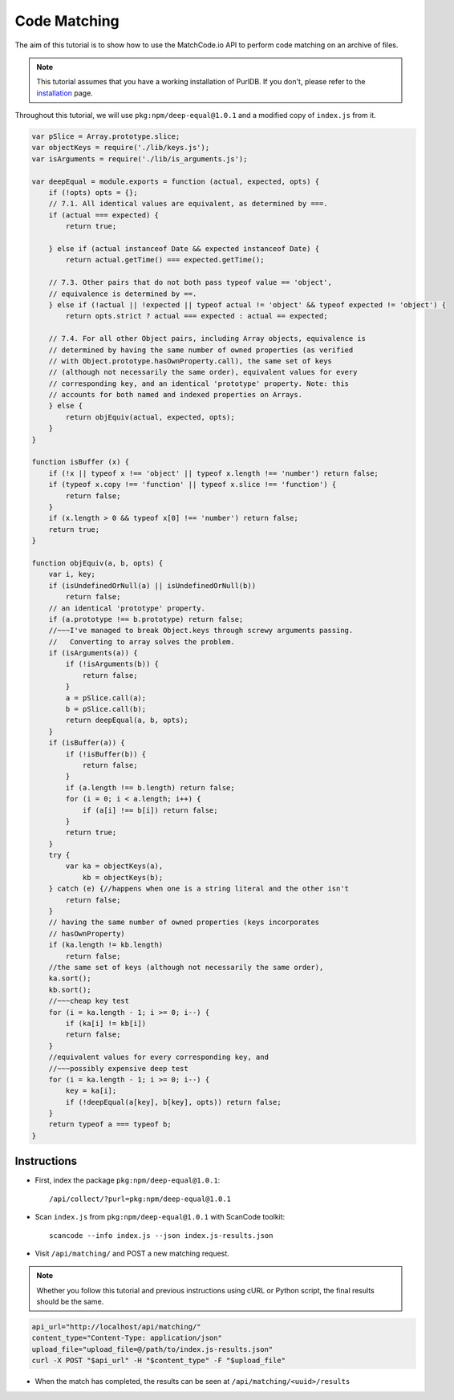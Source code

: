 Code Matching
=============

The aim of this tutorial is to show how to use the MatchCode.io API to perform
code matching on an archive of files.


.. note::
    This tutorial assumes that you have a working installation of PurlDB. If you
    don't, please refer to the `installation
    <https://aboutcode.readthedocs.io/projects/PURLdb/en/latest/how-to-guides/installation.html>`_
    page.
Throughout this tutorial, we will use ``pkg:npm/deep-equal@1.0.1`` and a
modified copy of ``index.js`` from it.

.. raw:: html

   <details>
   <summary><a>BPF.cpp</a></summary>
   </br>

.. code-block:: javascript

    var pSlice = Array.prototype.slice;
    var objectKeys = require('./lib/keys.js');
    var isArguments = require('./lib/is_arguments.js');

    var deepEqual = module.exports = function (actual, expected, opts) {
        if (!opts) opts = {};
        // 7.1. All identical values are equivalent, as determined by ===.
        if (actual === expected) {
            return true;

        } else if (actual instanceof Date && expected instanceof Date) {
            return actual.getTime() === expected.getTime();

        // 7.3. Other pairs that do not both pass typeof value == 'object',
        // equivalence is determined by ==.
        } else if (!actual || !expected || typeof actual != 'object' && typeof expected != 'object') {
            return opts.strict ? actual === expected : actual == expected;

        // 7.4. For all other Object pairs, including Array objects, equivalence is
        // determined by having the same number of owned properties (as verified
        // with Object.prototype.hasOwnProperty.call), the same set of keys
        // (although not necessarily the same order), equivalent values for every
        // corresponding key, and an identical 'prototype' property. Note: this
        // accounts for both named and indexed properties on Arrays.
        } else {
            return objEquiv(actual, expected, opts);
        }
    }

    function isBuffer (x) {
        if (!x || typeof x !== 'object' || typeof x.length !== 'number') return false;
        if (typeof x.copy !== 'function' || typeof x.slice !== 'function') {
            return false;
        }
        if (x.length > 0 && typeof x[0] !== 'number') return false;
        return true;
    }

    function objEquiv(a, b, opts) {
        var i, key;
        if (isUndefinedOrNull(a) || isUndefinedOrNull(b))
            return false;
        // an identical 'prototype' property.
        if (a.prototype !== b.prototype) return false;
        //~~~I've managed to break Object.keys through screwy arguments passing.
        //   Converting to array solves the problem.
        if (isArguments(a)) {
            if (!isArguments(b)) {
                return false;
            }
            a = pSlice.call(a);
            b = pSlice.call(b);
            return deepEqual(a, b, opts);
        }
        if (isBuffer(a)) {
            if (!isBuffer(b)) {
                return false;
            }
            if (a.length !== b.length) return false;
            for (i = 0; i < a.length; i++) {
                if (a[i] !== b[i]) return false;
            }
            return true;
        }
        try {
            var ka = objectKeys(a),
                kb = objectKeys(b);
        } catch (e) {//happens when one is a string literal and the other isn't
            return false;
        }
        // having the same number of owned properties (keys incorporates
        // hasOwnProperty)
        if (ka.length != kb.length)
            return false;
        //the same set of keys (although not necessarily the same order),
        ka.sort();
        kb.sort();
        //~~~cheap key test
        for (i = ka.length - 1; i >= 0; i--) {
            if (ka[i] != kb[i])
            return false;
        }
        //equivalent values for every corresponding key, and
        //~~~possibly expensive deep test
        for (i = ka.length - 1; i >= 0; i--) {
            key = ka[i];
            if (!deepEqual(a[key], b[key], opts)) return false;
        }
        return typeof a === typeof b;
    }

.. raw:: html

   </details>
   </br>


Instructions
------------

- First, index the package ``pkg:npm/deep-equal@1.0.1``::

    /api/collect/?purl=pkg:npm/deep-equal@1.0.1

- Scan ``index.js`` from ``pkg:npm/deep-equal@1.0.1`` with ScanCode toolkit::

    scancode --info index.js --json index.js-results.json

- Visit ``/api/matching/`` and POST a new matching request.

.. note::
    Whether you follow this tutorial and previous instructions using cURL or
    Python script, the final results should be the same.

.. code-block:: bash

    api_url="http://localhost/api/matching/"
    content_type="Content-Type: application/json"
    upload_file="upload_file=@/path/to/index.js-results.json"
    curl -X POST "$api_url" -H "$content_type" -F "$upload_file"

- When the match has completed, the results can be seen at ``/api/matching/<uuid>/results``

